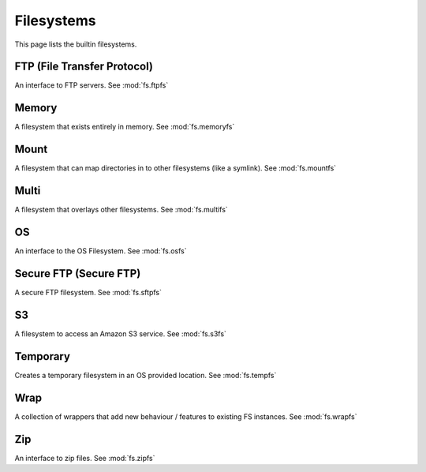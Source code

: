 Filesystems
===========

This page lists the builtin filesystems.


FTP (File Transfer Protocol)
----------------------------
An interface to FTP servers. See :mod:`fs.ftpfs`


Memory
------
A filesystem that exists entirely in memory. See :mod:`fs.memoryfs`


Mount
-----
A filesystem that can map directories in to other filesystems (like a symlink). See :mod:`fs.mountfs`


Multi
-----
A filesystem that overlays other filesystems. See :mod:`fs.multifs`


OS
--
An interface to the OS Filesystem. See :mod:`fs.osfs`

Secure FTP (Secure FTP)
-----------------------
A secure FTP filesystem. See :mod:`fs.sftpfs`


S3
--
A filesystem to access an Amazon S3 service. See :mod:`fs.s3fs`


Temporary
---------
Creates a temporary filesystem in an OS provided location. See :mod:`fs.tempfs`


Wrap
----
A collection of wrappers that add new behaviour / features to existing FS instances. See :mod:`fs.wrapfs`


Zip
---
An interface to zip files. See :mod:`fs.zipfs`


